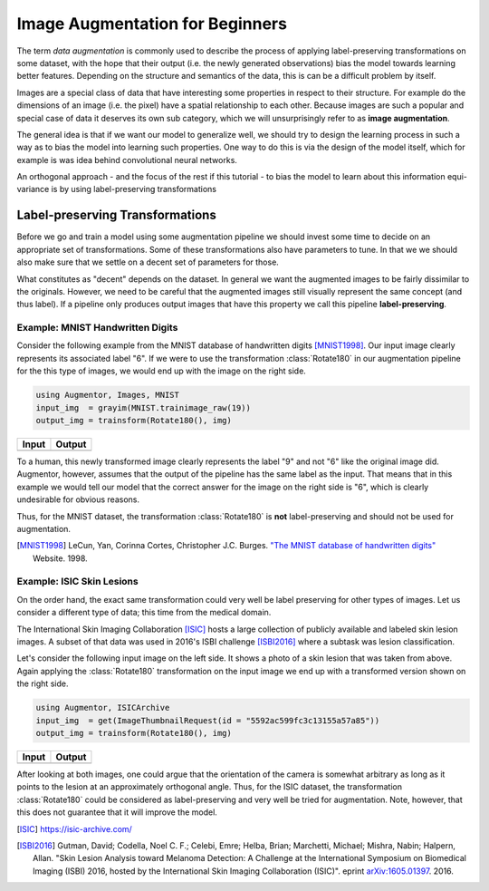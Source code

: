 Image Augmentation for Beginners
=================================

The term *data augmentation* is commonly used to describe the process
of applying label-preserving transformations on some dataset, with
the hope that their output (i.e. the newly generated observations)
bias the model towards learning better features.
Depending on the structure and semantics of the data, this is can
be a difficult problem by itself.

Images are a special class of data that have interesting some
properties in respect to their structure. For example do the
dimensions of an image (i.e. the pixel) have a spatial relationship
to each other.
Because images are such a popular and special case of data it
deserves its own sub category, which we will unsurprisingly refer
to as **image augmentation**.

The general idea is that if we want our model to generalize well,
we should try to design the learning process in such a way as to
bias the model into learning such properties.
One way to do this is via the design of the model itself, which
for example is was idea behind convolutional neural networks.

An orthogonal approach - and the focus of the rest if this tutorial
- to bias the model to learn about this information equi-variance is
by using label-preserving transformations


Label-preserving Transformations
---------------------------------

Before we go and train a model using some augmentation pipeline
we should invest some time to decide on an appropriate set of
transformations. Some of these transformations also have parameters
to tune. In that we we should also make sure that we settle on a
decent set of parameters for those.

What constitutes as "decent" depends on the dataset. In general we
want the augmented images to be fairly dissimilar to the originals.
However, we need to be careful that the augmented images still
visually represent the same concept (and thus label).
If a pipeline only produces output images that have this property
we call this pipeline **label-preserving**.

Example: MNIST Handwritten Digits
~~~~~~~~~~~~~~~~~~~~~~~~~~~~~~~~~~~

Consider the following example from the MNIST database of
handwritten digits [MNIST1998]_. Our input image clearly represents
its associated label "6".
If we were to use the transformation :class:`Rotate180` in our
augmentation pipeline for the this type of images, we would end up
with the image on the right side.

.. code-block:: julia

    using Augmentor, Images, MNIST
    input_img  = grayim(MNIST.trainimage_raw(19))
    output_img = trainsform(Rotate180(), img)

+------------------------------------------------------------------------------------------------------------------+------------------------------------------------------------------------------------------------------------------+
| Input                                                                                                            | Output                                                                                                           |
+==================================================================================================================+==================================================================================================================+
| .. image:: https://cloud.githubusercontent.com/assets/10854026/17642518/228b4f42-614a-11e6-8524-543a1b2735b5.png | .. image:: https://cloud.githubusercontent.com/assets/10854026/17642519/22921a16-614a-11e6-9ac0-628d52a88dd4.png |
+------------------------------------------------------------------------------------------------------------------+------------------------------------------------------------------------------------------------------------------+

To a human, this newly transformed image clearly represents the
label "9" and not "6" like the original image did.
Augmentor, however, assumes that the output of the pipeline has the
same label as the input. That means that in this example we would
tell our model that the correct answer for the image on the right
side is "6", which is clearly undesirable for obvious reasons.

Thus, for the MNIST dataset, the transformation :class:`Rotate180`
is **not** label-preserving and should not be used for augmentation.

.. [MNIST1998] LeCun, Yan, Corinna Cortes, Christopher J.C. Burges. `"The MNIST database of handwritten digits" <http://yann.lecun.com/exdb/mnist/>`_ Website. 1998.


Example: ISIC Skin Lesions
~~~~~~~~~~~~~~~~~~~~~~~~~~~~

On the order hand, the exact same transformation could very well
be label preserving for other types of images. Let us consider
a different type of data; this time from the medical domain.

The International Skin Imaging Collaboration [ISIC]_ hosts a large
collection of publicly available and labeled skin lesion images.
A subset of that data was used in 2016's ISBI challenge [ISBI2016]_
where a subtask was lesion classification.

Let's consider the following input image on the left side.
It shows a photo of a skin lesion that was taken from above.
Again applying the :class:`Rotate180` transformation on the input
image we end up with a transformed version shown on the right side.

.. code-block:: julia

    using Augmentor, ISICArchive
    input_img  = get(ImageThumbnailRequest(id = "5592ac599fc3c13155a57a85"))
    output_img = trainsform(Rotate180(), img)

+------------------------------------------------------------------------------------------------------------------+------------------------------------------------------------------------------------------------------------------+
| Input                                                                                                            | Output                                                                                                           |
+==================================================================================================================+==================================================================================================================+
| .. image:: https://cloud.githubusercontent.com/assets/10854026/17645934/6256652a-61b4-11e6-8c35-aa98d8c20043.png | .. image:: https://cloud.githubusercontent.com/assets/10854026/17645935/6272affa-61b4-11e6-9b65-447b5e29686c.png |
+------------------------------------------------------------------------------------------------------------------+------------------------------------------------------------------------------------------------------------------+

After looking at both images, one could argue that the orientation
of the camera is somewhat arbitrary as long as it points to the
lesion at an approximately orthogonal angle.
Thus, for the ISIC dataset, the transformation :class:`Rotate180`
could be considered as label-preserving and very well be tried for
augmentation. Note, however, that this does not guarantee that
it will improve the model.

.. [ISIC] https://isic-archive.com/

.. [ISBI2016] Gutman, David; Codella, Noel C. F.; Celebi, Emre; Helba, Brian; Marchetti, Michael; Mishra, Nabin; Halpern, Allan. "Skin Lesion Analysis toward Melanoma Detection: A Challenge at the International Symposium on Biomedical Imaging (ISBI) 2016, hosted by the International Skin Imaging Collaboration (ISIC)". eprint `arXiv:1605.01397 <https://arxiv.org/abs/1605.01397>`_. 2016.

